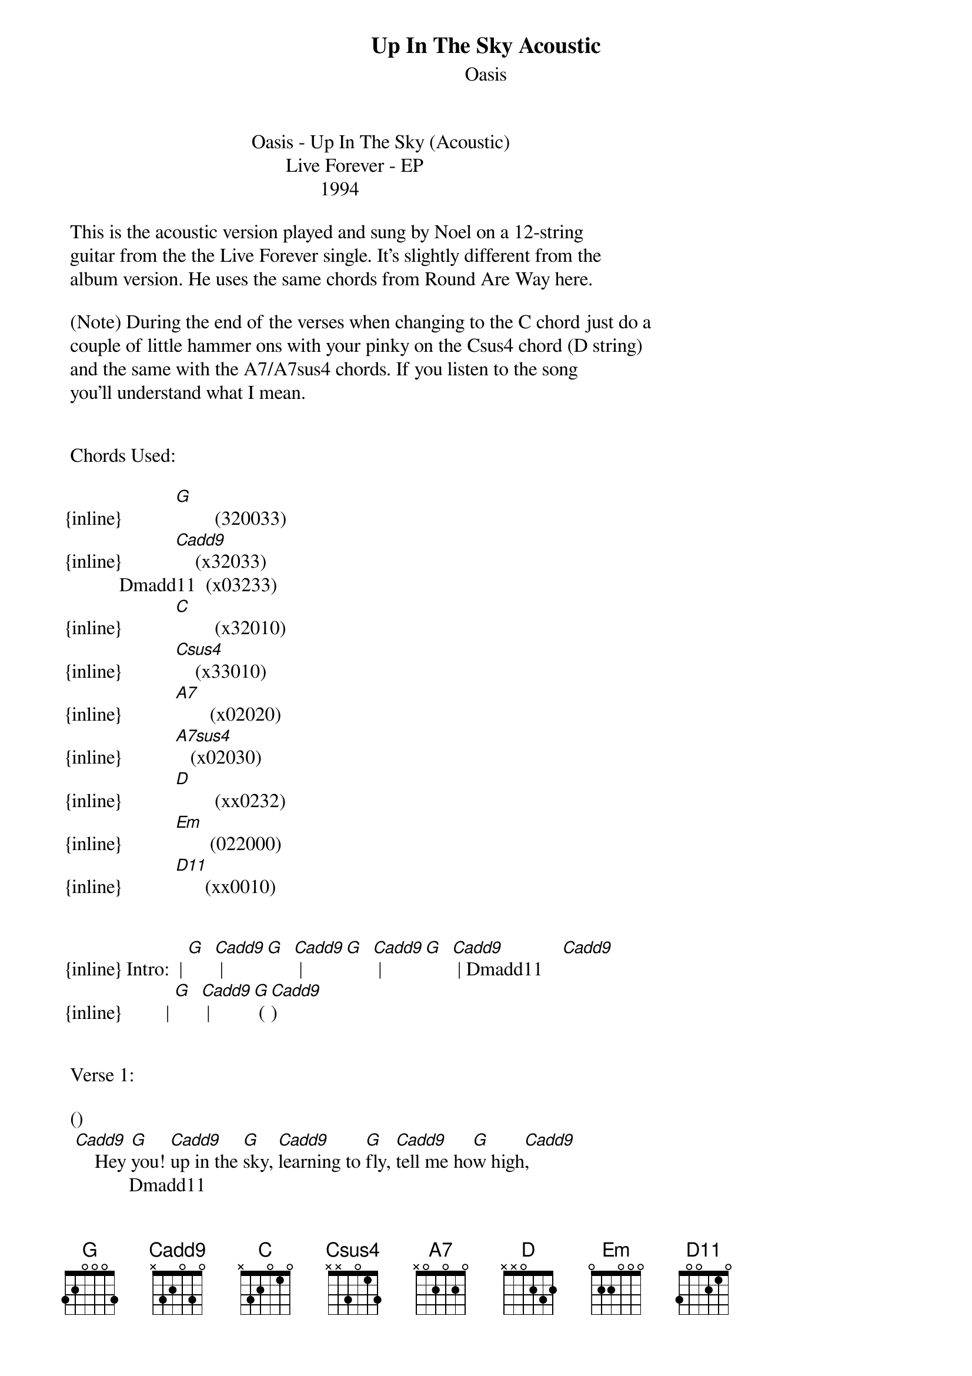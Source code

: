 {t: Up In The Sky Acoustic}
{st: Oasis}
                                      Oasis - Up In The Sky (Acoustic)
                                             Live Forever - EP
                                                    1994

 This is the acoustic version played and sung by Noel on a 12-string  
 guitar from the the Live Forever single. It's slightly different from the  
 album version. He uses the same chords from Round Are Way here.

 (Note) During the end of the verses when changing to the C chord just do a 
 couple of little hammer ons with your pinky on the Csus4 chord (D string)
 and the same with the A7/A7sus4 chords. If you listen to the song 
 you'll understand what I mean.


 Chords Used:

{inline}           [G]        (320033)
{inline}           [Cadd9]    (x32033)
           Dmadd11  (x03233)
{inline}           [C]        (x32010)
{inline}           [Csus4]    (x33010)
{inline}           [A7]       (x02020)
{inline}           [A7sus4]   (x02030)
{inline}           [D]        (xx0232)
{inline}           [Em]       (022000)
{inline}           [D11]      (xx0010)


{inline} Intro:  | [G]  [Cadd9] | [G]  [Cadd9] | [G]  [Cadd9] | [G]  [Cadd9] | Dmadd11    [Cadd9]
{inline}         | [G]  [Cadd9] | [G] ([Cadd9]) 

 
 Verse 1:

 ()                                      
  [Cadd9]    Hey [G]you! [Cadd9]up in the [G]sky, [Cadd9]learning to [G]fly, [Cadd9]tell me ho[G]w high[Cadd9],
             Dmadd11                                 
      Do you think you'll go,[Cadd9]      before you start [G]fal[Cadd9]lin____[G]___[Cadd9]______
 ()                                             
  [Cadd9]    Hey [G]you! [Cadd9]up in the [G]tree, [Cadd9]you wanna be [G]me, [Cadd9]well that couldn't [G]be  [Cadd9]
               Dmadd11     
      'cos the people here,[Cadd9]     
      they don't hear you [G]cal[Cadd9]lin'___[G]___[Cadd9]_____     [C]   [Csus4]       [C]
      How does it [A7]fee[A7sus4]l______[A7]_? When you're in[G]sid[Cadd9]e_____[G]___[Cadd9]_______[G]me.[Cadd9]       [G]

 
 Verse 2:
  
 ()                                             
  [Cadd9]    Hey [G]you! [Cadd9]wearing your [G]crown, [Cadd9]making no [G]sound, I [Cadd9]heard you feel[G] dow[Cadd9]n,
                  Dmadd11                         
      Well that's just too bad,[Cadd9]      welcome to [G]my_[Cadd9]_______[G]worl[Cadd9]d
 ()                     
  [Cadd9]    Hey [G]you! [Cadd9]stealing the [G]light, 
      I [Cadd9]heard that the [G]shine's gone [Cadd9]out of you[G]r li[Cadd9]fe
                  Dmadd11       
      Well that's just too bad,[Cadd9]     
      welcome to [G]my_[Cadd9]______ [G]wor[Cadd9]ld.       [C]   [Csus4]       [C]
      How does it [A7]fee[A7sus4]l______[A7]_? When you're i[G]nsi[Cadd9]de_____[G]___[Cadd9]_______[G]me.[Cadd9]       [G]

      
 Bridge 1:

    [D]  You'll need assistance with the things that you have [Em]never [D]ever [C]seen,
    [D]  It's just a case of never breathing out
      Be[Em]fore you've [D]breathed it [C]in     [A7]    [A7sus4]        [A7]
      So tell me how does it [D11]feel__________?
      When you're [G]ins[Cadd9]ide____[G]__[Cadd9]_______[G]me.[Cadd9]       [G]   [Cadd9]


 Verse 3:  As Verse 1


 Bridge 2: 


    [D]  You'll need assistance with the things that you have [Em]never [D]ever [C]seen,
    [D]  It's just a case of never breathing out
      Be[Em]fore you've [D]breathed it [C]in     [A7]    [A7sus4]        [A7]
      So tell me how does it [D11]feel__________?
      When you're [G]ins[Cadd9]ide____[G]___[Cadd9]_______[G]me,[Cadd9]       [G]
      [Cadd9]When you're in[G]sid[Cadd9]e______[G]___[Cadd9]_______[G]me.[Cadd9]       [G]
          
